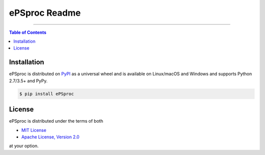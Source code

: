 ePSproc Readme
==============

-----

.. contents:: **Table of Contents**
    :backlinks: none

Installation
------------

ePSproc is distributed on `PyPI <https://pypi.org>`_ as a universal
wheel and is available on Linux/macOS and Windows and supports
Python 2.7/3.5+ and PyPy.

.. code-block:: bash

    $ pip install ePSproc

License
-------

ePSproc is distributed under the terms of both

- `MIT License <https://choosealicense.com/licenses/mit>`_
- `Apache License, Version 2.0 <https://choosealicense.com/licenses/apache-2.0>`_

at your option.
